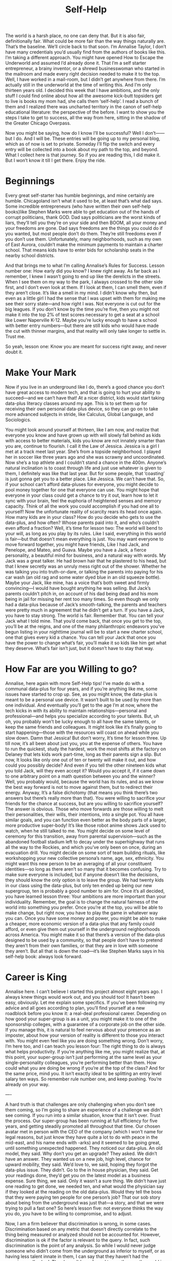 #+title: Self-Help



The world is a harsh place, no one can deny that. But it is also fair, definitionally fair. What could be more fair than the way things naturally are. That’s the baseline. We’ll circle back to that soon. I’m Annalise Taylor, I don’t have many credentials you’d usually find from the authors of books like this. I’m taking a different approach. You might have opened How to Escape the Underworld and assumed I’d already done it. That I’m a self starter entrepreneur, a brainy inventor, or a shrewd businesswoman who started in the mailroom and made every right decision needed to make it to the top. Well, I have worked in a mail-room, but I didn’t get anywhere from there. I’m actually still in the underworld at the time of writing this. And I’m only thirteen years old. I decided this week that I have ambitions, and the only stuff I could find online about how all the awesome kick-butt topsiders get to live is books my mom had, she calls them ‘self-help’. I read a bunch of them and I realized there was uncharted territory in the canon of self-help educational literature: the perspective of the before. I want to show you the steps I take to get to success, all the way from here, sitting in the shadow of the Greater Chicago Overpass.

Now you might be saying, how do I know I’ll be successful? Well I don’t——but I do. And I will be. These entries will be going up to my personal blog, which as of now is set to private. Someday I’ll flip the switch and every entry will be collected into a book about my path to the top, and beyond. What I collect here is that journey. So if you are reading this, I did make it. But I won’t know it till I get there. Enjoy the ride.

* Beginnings
Every great self-starter has humble beginnings, and mine certainly are humble. Chicagoland isn’t what it used to be, at least that’s what dad says. Some  incredible entrepreneurs (who have written their own self-help books)like Stephen Marks were able to get education out of the hands of corrupt politicians, thank GOD. Dad says politicians are the worst kinds of liars, they’ll tell you they’re on your side and then BOOM, all your money and your freedoms are gone. Dad says freedoms are the things you could do if you wanted, but most people don’t do them. They’re still freedoms even if you don’t use them. Unfortunately, many neighborhoods, such as my own of East Aurora, couldn’t make the minimum payments to maintain a charter school. That means kids have to enter bids for scholarship seats in the nearby school districts.

And that brings me to what I’m calling Annalise’s Rules for Success. Lesson number one: How early did you know? I knew right away. As far back as I remember, I knew I wasn’t going to end up like the derelicts in the streets. When I see them on my way to the park, I always crossed to the other side first, and I don’t even look at them. If I look at them, I can smell them, even if they aren’t close. It’s like a smell in my mind. I didn’t know why then, but even as a little girl I had the sense that I was upset with them for making me see their sorry state—and how right I was. Not everyone is cut out for the big leagues. If you don’t know by the time you’re five, then you might not make it into the top 2% of test scores necessary to get a seat at a school like Lower Naperville K-12. Maybe you’re lucky enough to have a school with better entry numbers—but there are still kids who would have made the cut with thinner margins, and that reality will only take longer to settle in. Trust me.

So yeah, lesson one: Know you are meant for success right away, and never doubt it.

* Make Your Mark
Now if you live in an underground like I do, there’s a good chance you don’t have great access to modern tech, and that is going to hurt your ability to succeed—and we can’t have that! At a nicer district, kids would start taking data-plus literacy classes around my age. This is to set them up for receiving their own personal data-plus device, so they can go on to take more advanced subjects in stride, like Calculus, Global Language, and Sociologics.

You might look around yourself at thirteen, like I am now, and realize that everyone you know and have grown up with will slowly fall behind as kids with access to better materials, kids you know are not innately smarter than you are, continue to flourish. I call it the Law of Jessica. Jessica is a girl I met at a track meet last year. She’s from a topside neighborhood. I played her in soccer like three years ago and she was scrawny and uncoordinated. Now she’s a top athlete and I couldn’t stand a chance in the 400m. Anyone’s natural inclination is to coast through life and just use whatever is given to them, I definitely was like that last year. But for some people, that ‘coasting’ is just gonna get you to a better place. Like Jessica. We can’t have that. So, if your school can’t afford data-pluses for everyone, you might decide to pool money together for one that everyone can use. You might hope that everyone in your class could get a chance to try it out, learn how to let it sync with your brain, feel the euphoria of heightened senses and memory capacity. Think of all the work you could accomplish if you had one all to yourself! Now the unfortunate reality of scarcity rears its head once again. How many kids are in your class? How do you decide who gets to use the data-plus, and how often? Whose parents paid into it, and who’s couldn’t even afford a fraction?
Well, it’s time for lesson two: The world will bend to your will, as long as you play by its rules. Like I said, everything in this world is fair—but that doesn’t mean everything is just. You may want everyone to move forward together, you might have friends, Like I had Jack, and Penelope, and Mateo, and Guava. Maybe you have a Jack, a fierce personality, a beautiful mind for business, and a natural way with words. My Jack was a great talker. He had brown hair that he plastered to his head, but that I knew secretly was an unruly mess right out of the shower. Whether he was talking you into truth-or-dare, or talking the parents into paying for his car wash (an old rag and some water dyed blue in an old squeeze bottle). Maybe your Jack, like mine, has a voice that’s both sweet and firmly convincing—I would have bought anything he was selling. But Jack’s parents couldn’t pitch in, on account of his dad being dead and his mom being in jail for missing her rent too many times. So even though we only had a data-plus because of Jack’s smooth-talking, the parents and teachers were pretty much in agreement that he didn’t get a turn.
If you have a Jack, you have to stay strong. The world is fair. Remember that. You can tell your Jack what I told mine. That you’d come back, that once you get to the top, you’ll be at the reigns, and one of the many philanthropic endeavors you’ve begun listing in your nighttime journal will be to start a new charter school, one that gives every kid a chance. You can tell your Jack that once you have the power to change what’s fair, you’ll make it so kids like him get what they deserve. What’s fair isn’t just, but it doesn’t have to stay that way.

* How Far are you Willing to go?
Annalise, here again with more Self-Help tips! I’ve made do with a communal data-plus for four years, and if you’re anything like me, some issues have started to crop up. See, as you might know, the data-plus is meant to be a personal use device. It wasn’t built to be used by more than one individual. And eventually you’ll get to the age I’m at now, where the tech kicks in with its ability to maintain relationships—personal and professional—and helps you specialize according to your talents. But, uh oh, you probably won’t be lucky enough to all have the same talents, or keep the same friends and colleagues. It might look like it’s finally going to start happening—those with the resources will coast on ahead while you slow down. Damn that Jessica! But don’t worry, It’s time for lesson three. Up till now, it’s all been about just you, you at the expense of others. You have to run the quickest, study the hardest, work the most shifts at the factory on Delaney that lets kids work part-time, long as their parents sign a slip. But now, It looks like only one out of ten or twenty will make it out, and how could you possibly decide? And even if you tell the other nineteen kids what you told Jack, will they even accept it? Would you accept it, if it came down to one arbitrary point on a math question between you and the winner? Well, you probably would, because the world has its rules, and as we know the best way forward is not to move against them, but to redirect their energy. Anyway, It’s a false dichotomy (that means you think there’s two answers but there’s really more than that).
You were willing to sacrifice your friends for the chance at success, but are you willing to sacrifice yourself? The answer is obvious. Those who move forwards are those willing to melt their personalities, their wills, their intentions, into a single pot. You all have similar goals, and you can function even better as the body parts of a larger, more productive super-body! It’s like those robot anime shows Jack used to watch, when he still talked to me. You might decide on some level of ceremony for this transition, away from parental supervision—such as the abandoned football stadium left to decay under the superhighway that runs all the way to the Rockies, and which you’ve only been on once, during an evacuation drill. You might decide on some sort of team building rituals, like workshopping your new collective persona’s name, age, sex, ethnicity. You might want this new person to be an averaging of all your constituent identities—so long as there aren’t so many that it becomes confusing. Try to make sure everyone is included, but if anyone doesn’t like the decisions, they should know the only option is to leave the group. We had twenty kids in our class using the data-plus, but only ten ended up being our new supergroup, ten is probably a good number to aim for. Once it’s all decided, you have learned lesson three: Your ambitions are more important than your individuality. Remember, the goal is to change the natural fairness of the world into something you prefer. Once you’re at the top, you will be able to make change, but right now, you have to play the game in whatever way you can. Once you have some money and power, you might be able to make a cheaper, more economic version of a data-plus that any family could afford, or even give them out yourself in the underground neighborhoods across America. You might make it so that there’s a version of the data-plus designed to be used by a community, so that people don’t have to pretend they aren’t from their own families, or that they are in love with someone they aren’t. But all that is down the road—it’s like Stephen Marks says in his self-help book: always look forward.

* Career is King
Annalise here. I can’t believe I started this project almost eight years ago. I always knew things would work out, and you should too! It hasn’t been easy, obviously. Let me explain some specifics. If you’ve been following my advice and all goes according to plan, you’ll find yourself at a new roadblock before you know it: a real-deal professional career. Depending on how good your super-group is as a unit, you might make it to one of the sponsorship colleges, with a guarantee of a corporate job on the other side. If you manage this, it is natural to feel nervous about your presence as an imposter, about how your version of reality is different to those you interact with. You might even feel like you are doing something wrong. Don’t worry, I’m here too, and I can teach you lesson four: The right thing to do is always what helps productivity. If you’re anything like me, you might realize that, at this point, your super-group isn’t just performing at the same level as your single-personality colleagues, you’re performing better than them. How could what you are doing be wrong if you’re at the top of the class? And for the same price, mind you. It isn’t exactly ideal to be splitting an entry level salary ten ways. So remember rule number one, and keep pushing. You’re already on your way.

----

A hard truth is that challenges are only challenging when you don’t see them coming, so I’m going to share an experience of a challenge we didn’t see coming. If you run into a similar situation, know that it isn’t over. Trust the process.
Our super-group has been running at full efficiency for five years, and getting steadily promoted all throughout that time. Our chosen avatar met in person with the CEO of the company (which I won’t name for legal reasons, but just know they have quite a lot to do with peace in the mid-east, and his name ends with -arks) and it seemed to be going great, until something unexpected happened. They noticed our data-plus. An old model, they said. Why don’t you get an upgrade? They asked. We didn’t have an answer. They wanted us on a new job, high level, chance for upward mobility, they said. We’d love to, we said, hoping they forgot the data-plus issue. They didn’t. Go to the in house physician, they said. Get your readings done, they’d get you on the latest model as a business expense. Sure thing, we said. Only it wasn’t a sure thing. We didn’t have just one reading to get done, we needed ten, and what would the physician say if they looked at the reading on the old data-plus. Would they tell the boss that they were paying ten people for one person’s job? That our sob story about being from the underground was just that—a story, and that we were trying to pull a fast one? So here’s lesson five: not everyone thinks the way you do, you have to be willing to compromise, and to adjust.

Now, I am a firm believer that discrimination is wrong, in some cases. Discrimination based on any metric that doesn’t directly correlate to the thing being measured or analyzed should not be accounted for. However, discrimination is ok if the factor is relevant to the query. In fact, such discrimination is the point of any analysis. So while I would never judge someone who didn’t come from the underground as inferior to myself, or as having less talent innate in them, I can say that they haven’t had the experiences I’ve had. They haven’t been forced to see the way the world is brutally fair, cruelly so. They wouldn’t understand right away if I tried to explain our situation to them, and you might have a similar conundrum. Being aware of these differences of perspective is one of the many keys to success. In the same way that topsiders might not know or agree with what ugly things you had to do to get here, they also haven’t had to live every day like it was their last, like it was life or death. So they won’t be suspicious if you slip a device into a physicians office to get into their computer, to create an alias for your ten readings, which you got done for a little extra cash from a third party, and created a trigger to automatically override the avatar’s readings with the averaged out one. For people who aren’t always on guard there is nothing in their daily lives that is capable of harming them—and that’s just the fairness of the world at work once again. If you manage to get topside someday, you might have kids who grow up like that—not wondering where their next meal comes from, not losing friends to factory accidents or gang violence. Not afraid or angry at the people they pass on the street, wondering if they’re intoxicated or crazy. The world is what you make it, so it will always be fair.


* Making it isn’t the end
Annalise here. I can’t believe I ever made these, or that I keep them. I was so naive back then. But I guess I’m still naive. Might as well finish he job. If anyone has been dumb or foolhardy enough to follow my path, congrats—you’ll become one of the people in the room (secretly, a group of people) who are asked to give the OK anytime a decision is made. You may realize that at this level, you aren’t at the top of the class anymore—but you’ll think that’s just proof that competition works. You might, as I did, marvel at the ability of the individual, with proper resources, to compete with a group who have worked as a unit for almost their whole lives. You’ll start having the chances to make the world just, not only fair, but just.

But you’ll realize it isn’t that simple. Those moments will happen in board rooms, and in emails, with eyes and opinions from prospective clients, and politicians, and colleagues. You’ll have agency in theory, but any of that agency that you use in a way that doesn’t fit the expectation of you will raise eyebrows, and might result in you not getting as much agency in the future. You may realize, with the horror that I did, that you are feeling this way both as a collective, and within your collective. That you decided on a path forward decades ago, and that none of you have really been in the driver seat in a long time, like you had been playing your lives like an ouija board. You might wonder what demon or spirit you had conjured up, and you’d only think about the world, about that truth you’ve whispered to yourself since you were a little girl, since you told Jack, weeping, his head on your chest, that you’d come back for him.

Maybe, if you make it as far as I did, you’ll come to the point that the world really does reveal itself to you. You’ll be privy to conversations that are intentionally not recorded, to quips and derisions that you are appalled to hear from the people you dreamed of sharing a table with for so many years. You might find out that not all of the defense capabilities your company manufactures are going to help build better, more just governments abroad, but are being used within your own country, to control the interests of the company and it’s allies. You might find out that the corporations have intentionally destroyed the fabric of government keeping the country together, albeit tenuously, so that they could act with impunity. You might realize the underlying philosophy was no different than what brought you into those rooms, after so much fighting and climbing. You might hear in passing that there have been rumors of a competing service using the same methods as the data-plus the company sells to corporations across the globe. You might realize with some relief that you have the authority to ask for details. You might wish you hadn’t asked, when you learn that the best data-plus units on the market aren’t computers at all, but remote workers. That everyone in the room with you at the top has a team two or three times the size of your super-group, in India or in Ukraine, all working to keep their individuality competitive. You might, trying to keep your avatar’s voice flat, ask where the competitor is located. And If you haven’t kept careful cover of your tracks, you might find out that they located a bloc of group-cells in the neighborhood you came from. You could mention that you are from there to drive off suspicion rather than garner it if they find out on their own. But even if you miss that maneuver, it’s likely they won’t catch on. Even if they did, you work with them—work for them. You might think for a moment if there is anything you can do, isn’t this the kind of thing you always said you’d be able to steer towards justice, if you got here? But you’ll look around and realize that your authority only exists insofar as it is used to an aim this room agrees with.

If you are reading this, I hope you can learn something from my experiences. It wasn’t easy getting where I am, and neither I nor anyone in my super-group have any regrets. I timed this website to release, and be hosted on different mirror sites across the globe so the company has a harder time shutting it down. My group broke up. Some of us came back to East Aurora, so that we could be here when the bombs dropped. But the others are free now to decide what justice means for themselves. I’m writing this from my childhood home. The complex across the street, where Jack used to live, has been demolished and replaced with an elevator topside. The last lesson in Annalise’s rules for success: You are always free to decide what success means for yourself.
